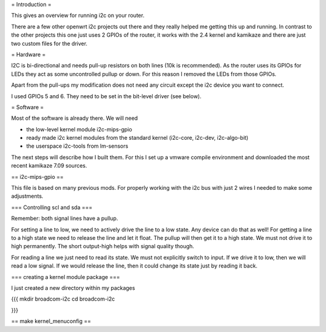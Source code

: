 
= Introduction =

This gives an overview for running i2c on your router. 

There are a few other openwrt i2c projects out there and they really helped me getting this up and running. In contrast to the other projects this one just uses 2 GPIOs of the router, it works with the 2.4 kernel and kamikaze and there are just two custom files for the driver.


= Hardware =

I2C is bi-directional and needs pull-up resistors on both lines (10k is recommended). As the router uses its GPIOs for LEDs they act as some uncontrolled pullup or down. For this reason I removed the LEDs from those GPIOs.

Apart from the pull-ups my modification does not need any circuit except the i2c device you want to connect.

I used GPIOs 5 and 6. They need to be set in the bit-level driver (see below).

= Software =

Most of the software is already there. We will need

- the low-level kernel module i2c-mips-gpio
- ready made i2c kernel modules from the standard kernel (i2c-core, i2c-dev, i2c-algo-bit)
- the userspace i2c-tools from lm-sensors

The next steps will describe how I built them. For this I set up a vmware compile environment and downloaded the most recent kamikaze 7.09 sources.


== i2c-mips-gpio ==

This file is based on many previous mods. For properly working with the i2c bus with just 2 wires I needed to make some adjustments.

=== Controlling scl and sda ===

Remember: both signal lines have a pullup.

For setting a line to low, we need to actively drive the line to a low state. Any device can do that as well!
For getting a line to a high state we need to release the line and let it float. The pullup will then get it to a high state. We must not drive it to high permanently. The short output-high helps with signal quality though.

For reading a line we just need to read its state. We must not explicitly switch to input. If we drive it to low, then we will read a low signal. If we would release the line, then it could change its state just by reading it back.

=== creating a kernel module package ===

I just created a new directory within my packages

{{{
mkdir broadcom-i2c
cd broadcom-i2c

}}}




== make kernel_menuconfig ==
